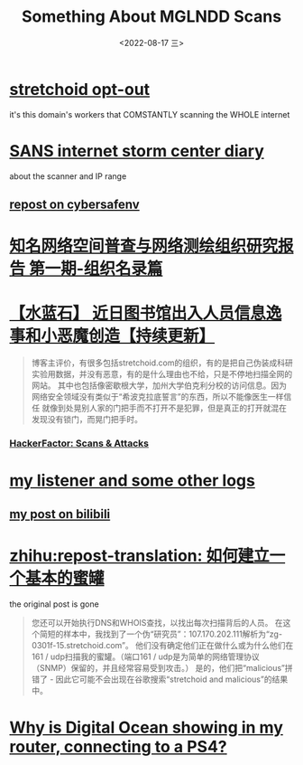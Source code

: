 #+TITLE: Something About MGLNDD Scans
#+DATE: <2022-08-17 三>
#+OPTIONS: toc:nil

* [[https://stretchoid.com/][stretchoid opt-out]]
it's this domain's workers that COMSTANTLY scanning the WHOLE internet
* [[https://isc.sans.edu/diary/MGLNDD_%2A+Scans/28458][SANS internet storm center diary]]
about the scanner and IP range
** [[https://cybersafenv.org/2022/03/20/mglndd-scans-sun-mar-20th/][repost on cybersafenv]]
* [[http://www.hackdig.com/04/hack-81133.htm][知名网络空间普查与网络测绘组织研究报告 第一期-组织名录篇]]
* [[https://duanmofan.com/archives/librarymanagementsystem][【水蓝石】 近日图书馆出入人员信息逸事和小恶魔创造【持续更新】]]
#+BEGIN_COMMENT
青金石--幸福笔记
黑曜石--学习史记
水蓝石--研究记录
#+END_COMMENT
#+BEGIN_QUOTE
博客主评价，有很多包括stretchoid.com的组织，有的是把自己伪装成科研实验用数据，并没有恶意，有的是什么理由也不给，只是不停地扫描全网的网站。
其中也包括像密歇根大学，加州大学伯克利分校的访问信息。因为网络安全领域没有类似于“希波克拉底誓言”的东西，所以不能像医生一样信任
就像到处晃别人家的门把手而不打开不是犯罪，但是真正的打开就混在发现没有锁门，而晃门把手时。
#+END_QUOTE
*** [[https://www.hackerfactor.com/blog/index.php?/archives/775-Scans-and-Attacks.html][HackerFactor: Scans & Attacks]]
* [[https://github.com/dongdigua/portscan-listener/blob/main/log/some_strange_logs.md][my listener and some other logs]]
** [[https://www.bilibili.com/read/cv16357621][my post on bilibili]]
* [[https://zhuanlan.zhihu.com/p/67186794][zhihu:repost-translation: 如何建立一个基本的蜜罐]]
the original post is gone
#+BEGIN_QUOTE
您还可以开始执行DNS和WHOIS查找，以找出每次扫描背后的人员。
在这个简短的样本中，我找到了一个伪“研究员”：107.170.202.111解析为“zg-0301f-15.stretchoid.com”。
他们没有确定他们正在做什么或为什么他们在161 / udp扫描我的蜜罐。（端口161 / udp是为简单的网络管理协议（SNMP）保留的，并且经常容易受到攻击。）
是的，他们把“malicious”拼错了 - 因此它可能不会出现在谷歌搜索“stretchoid and malicious”的结果中。
#+END_QUOTE
* [[https://www.digitalocean.com/community/questions/why-is-digital-ocean-showing-in-my-router-connecting-to-a-ps4][Why is Digital Ocean showing in my router, connecting to a PS4?]]
